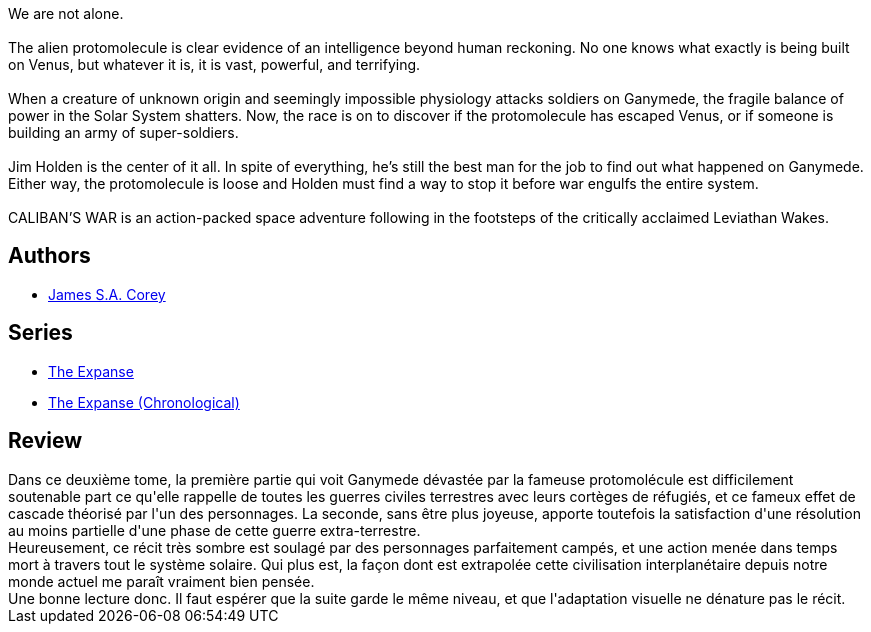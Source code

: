 :jbake-type: post
:jbake-status: published
:jbake-title: La Guerre de Caliban
:jbake-tags:  extra-terrestres, guerre, near-space, space-opera,_année_2016,_mois_juil.,_note_4,rayon-imaginaire,read
:jbake-date: 2016-07-22
:jbake-depth: ../../
:jbake-uri: goodreads/books/9782330064532.adoc
:jbake-bigImage: https://i.gr-assets.com/images/S/compressed.photo.goodreads.com/books/1465861778l/30555610._SX98_.jpg
:jbake-smallImage: https://i.gr-assets.com/images/S/compressed.photo.goodreads.com/books/1465861778l/30555610._SY75_.jpg
:jbake-source: https://www.goodreads.com/book/show/30555610
:jbake-style: goodreads goodreads-book

++++
<div class="book-description">
We are not alone.<br /><br />The alien protomolecule is clear evidence of an intelligence beyond human reckoning. No one knows what exactly is being built on Venus, but whatever it is, it is vast, powerful, and terrifying.<br /><br />When a creature of unknown origin and seemingly impossible physiology attacks soldiers on Ganymede, the fragile balance of power in the Solar System shatters. Now, the race is on to discover if the protomolecule has escaped Venus, or if someone is building an army of super-soldiers.<br /><br />Jim Holden is the center of it all. In spite of everything, he’s still the best man for the job to find out what happened on Ganymede. Either way, the protomolecule is loose and Holden must find a way to stop it before war engulfs the entire system.<br /><br />CALIBAN’S WAR is an action-packed space adventure following in the footsteps of the critically acclaimed Leviathan Wakes.
</div>
++++


## Authors
* link:../authors/4192148.html[James S.A. Corey]

## Series
* link:../series/The_Expanse.html[The Expanse]
* link:../series/The_Expanse_(Chronological).html[The Expanse (Chronological)]

## Review

++++
Dans ce deuxième tome, la première partie qui voit Ganymede dévastée par la fameuse protomolécule est difficilement soutenable part ce qu'elle rappelle de toutes les guerres civiles terrestres avec leurs cortèges de réfugiés, et ce fameux effet de cascade théorisé par l'un des personnages. La seconde, sans être plus joyeuse, apporte toutefois la satisfaction d'une résolution au moins partielle d'une phase de cette guerre extra-terrestre.<br/>Heureusement, ce récit très sombre est soulagé par des personnages parfaitement campés, et une action menée dans temps mort à travers tout le système solaire. Qui plus est, la façon dont est extrapolée cette civilisation interplanétaire depuis notre monde actuel me paraît vraiment bien pensée.<br/>Une bonne lecture donc. Il faut espérer que la suite garde le même niveau, et que l'adaptation visuelle ne dénature pas le récit.<br/>
++++